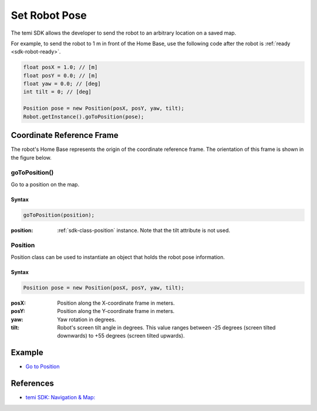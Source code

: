 **************
Set Robot Pose
**************

The temi SDK allows the developer to send the robot to an arbitrary location on a saved map.

For example, to send the robot to 1 m in front of the Home Base, use the following code after the robot is :ref:`ready <sdk-robot-ready>`.

.. code-block:: Java

  float posX = 1.0; // [m]
  float posY = 0.0; // [m]
  float yaw = 0.0; // [deg]
  int tilt = 0; // [deg]

  Position pose = new Position(posX, posY, yaw, tilt);
  Robot.getInstance().goToPosition(pose);


Coordinate Reference Frame
==========================
The robot's Home Base represents the origin of the coordinate reference frame. The orientation of this frame is shown in the figure below.

.. figure:: assets/frames/home-base-frame.png
  :alt: Home Base coordinate frame


goToPosition()
--------------
Go to a position on the map.

Syntax
++++++
.. code-block:: Java

  goToPosition(position);

:position: :ref:`sdk-class-position` instance. Note that the tilt attribute is not used.

.. _sdk-class-position:

Position
--------
Position class can be used to instantiate an object that holds the robot pose information.

Syntax
++++++
.. code-block:: Java

  Position pose = new Position(posX, posY, yaw, tilt);

:posX: Position along the X-coordinate frame in meters.
:posY: Position along the Y-coordinate frame in meters.
:yaw: Yaw rotation in degrees.
:tilt: Robot's screen tilt angle in degrees. This value ranges between -25 degrees (screen tilted downwards) to +55 degrees (screen tilted upwards).


Example
=======
* `Go to Position <https://github.com/hapi-robo/temi-guide/tree/master/examples/set-robot-pose>`_


References
==========
* `temi SDK: Navigation & Map: <https://github.com/robotemi/sdk/wiki/Locations#navigation--map>`_
